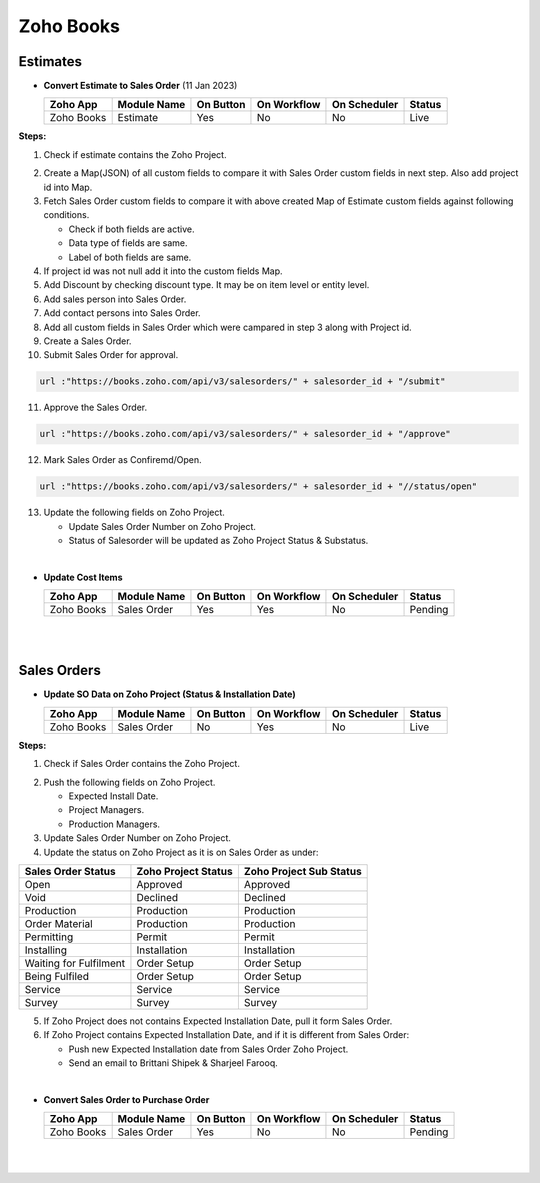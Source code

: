 Zoho Books
==========

.. _estimates:

Estimates
---------                                                                                                        																							

- **Convert Estimate to Sales Order**  (11 Jan 2023)

  +------------------------+---------------+-----------+-------------+----------------+----------+
  |        Zoho App        |  Module Name  | On Button | On Workflow |  On Scheduler  |  Status  |
  +========================+===============+===========+=============+================+==========+
  | Zoho Books             |    Estimate   |    Yes    |      No     |       No       |   Live   |
  +------------------------+---------------+-----------+-------------+----------------+----------+

**Steps:**

#.  Check if estimate contains the Zoho Project.

.. image:: img/estimate_img.png
     :alt: Alternative text
    
2.  Create a Map(JSON) of all custom fields to compare it with Sales Order custom fields in next step. Also add project id into Map.
#.  Fetch Sales Order custom fields to compare it with above created Map of Estimate custom fields against following conditions.

    * Check if both fields are active.
    * Data type of fields are same.
    * Label of both fields are same.

#.  If project id was not null add it into the custom fields Map.
#.  Add Discount by checking discount type. It may be on item level or entity level.
#.  Add sales person into Sales Order.
#.  Add contact persons into Sales Order.
#.  Add all custom fields in Sales Order which were campared in step 3 along with Project id.
#.  Create a Sales Order.

#.  Submit Sales Order for approval.

..  code-block:: php
 
	  url :"https://books.zoho.com/api/v3/salesorders/" + salesorder_id + "/submit"

11. Approve the Sales Order.

..  code-block:: php
  
	  url :"https://books.zoho.com/api/v3/salesorders/" + salesorder_id + "/approve"

12.  Mark Sales Order as Confiremd/Open.

..  code-block:: php
  
	  url :"https://books.zoho.com/api/v3/salesorders/" + salesorder_id + "//status/open"

13.  Update the following fields on Zoho Project.

     * Update Sales Order Number on Zoho Project.
     * Status of Salesorder will be updated as Zoho Project Status & Substatus.
|
- **Update Cost Items**

  +------------------------+---------------+-----------+-------------+----------------+------------+
  |        Zoho App        |  Module Name  | On Button | On Workflow |  On Scheduler  |   Status   |
  +========================+===============+===========+=============+================+============+
  | Zoho Books             |  Sales Order  |    Yes    |     Yes     |       No       |   Pending  |
  +------------------------+---------------+-----------+-------------+----------------+------------+
|
|
Sales Orders
------------

- **Update SO Data on Zoho Project (Status & Installation Date)**

  +------------------------+---------------+-----------+-------------+----------------+---------+
  |        Zoho App        |  Module Name  | On Button | On Workflow |  On Scheduler  |  Status |
  +========================+===============+===========+=============+================+=========+
  | Zoho Books             |  Sales Order  |     No    |     Yes     |       No       |   Live  |
  +------------------------+---------------+-----------+-------------+----------------+---------+
**Steps:**

#.  Check if Sales Order contains the Zoho Project.

.. image:: img/Salesorder.png
     :alt: Alternative text
    
2.  Push the following fields on Zoho Project.

    * Expected Install Date.
    * Project Managers.
    * Production Managers.

3.  Update Sales Order Number on Zoho Project.
#.  Update the status on Zoho Project as it is on Sales Order as under:

+---------------------------------+------------------------+---------------------------+
|        Sales Order Status       |  Zoho Project Status   |  Zoho Project Sub Status  |                
+=================================+========================+===========================+
|               Open              |        Approved        |          Approved         |
+---------------------------------+------------------------+---------------------------+
|               Void              |        Declined        |          Declined         |
+---------------------------------+------------------------+---------------------------+
|            Production           |        Production      |          Production       |
+---------------------------------+------------------------+---------------------------+
|          Order Material         |        Production      |          Production       |
+---------------------------------+------------------------+---------------------------+
|             Permitting          |         Permit         |          Permit           |
+---------------------------------+------------------------+---------------------------+
|             Installing          |      Installation      |        Installation       |
+---------------------------------+------------------------+---------------------------+
|      Waiting for Fulfilment     |       Order Setup      |         Order Setup       |
+---------------------------------+------------------------+---------------------------+
|          Being Fulfiled         |       Order Setup      |         Order Setup       |
+---------------------------------+------------------------+---------------------------+
|              Service            |         Service        |          Service          |
+---------------------------------+------------------------+---------------------------+
|              Survey             |         Survey         |          Survey           |
+---------------------------------+------------------------+---------------------------+

5.  If Zoho Project does not contains Expected Installation Date, pull it form Sales Order.
#.  If Zoho Project contains Expected Installation Date, and if it is different from Sales Order:

    * Push new Expected Installation date from Sales Order Zoho Project.
    * Send an email to Brittani Shipek & Sharjeel Farooq.

.. image:: img/email.png
     :alt: Alternative text
     :width: 800
     :height: 500
     :align: left
|    
- **Convert Sales Order to Purchase Order**

  +------------------------+---------------+-----------+-------------+----------------+------------+
  |        Zoho App        |  Module Name  | On Button | On Workflow |  On Scheduler  |    Status  |
  +========================+===============+===========+=============+================+============+
  | Zoho Books             |  Sales Order  |     Yes   |      No     |       No       |   Pending  |
  +------------------------+---------------+-----------+-------------+----------------+------------+
|
|
